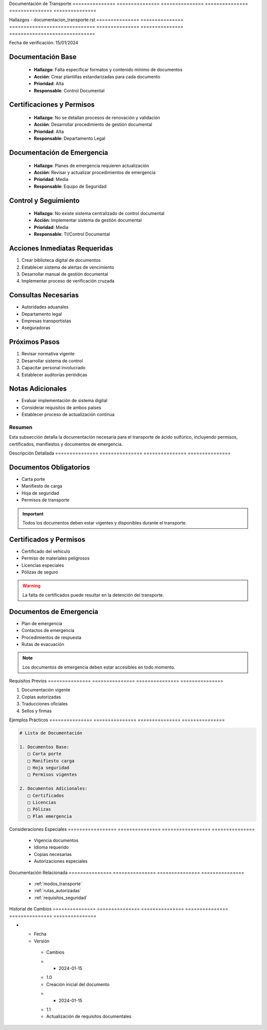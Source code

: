 .. _documentacion_transporte:


Documentación   de              Transporte     
=============== =============== ===============
=============== =============== ===============

.. meta::
   :description: Documentación requerida para el transporte de ácido sulfúrico entre México y Guatemala
   :keywords: documentación, transporte, permisos, certificados, manifiestos

Hallazgos       -               documentacion_transporte.rst  
=============== =============== ==============================
=============== =============== ==============================

Fecha de verificación: 15/01/2024

Documentación Base
------------------

  * **Hallazgo**: Falta especificar formatos y contenido mínimo de documentos



  * **Acción**: Crear plantillas estandarizadas para cada documento



  * **Prioridad**: Alta



  * **Responsable**: Control Documental



Certificaciones y Permisos
--------------------------

  * **Hallazgo**: No se detallan procesos de renovación y validación



  * **Acción**: Desarrollar procedimiento de gestión documental



  * **Prioridad**: Alta



  * **Responsable**: Departamento Legal



Documentación de Emergencia
---------------------------

  * **Hallazgo**: Planes de emergencia requieren actualización



  * **Acción**: Revisar y actualizar procedimientos de emergencia



  * **Prioridad**: Media



  * **Responsable**: Equipo de Seguridad



Control y Seguimiento
---------------------

  * **Hallazgo**: No existe sistema centralizado de control documental



  * **Acción**: Implementar sistema de gestión documental



  * **Prioridad**: Media



  * **Responsable**: TI/Control Documental



Acciones Inmediatas Requeridas
------------------------------
1. Crear biblioteca digital de documentos
2. Establecer sistema de alertas de vencimiento
3. Desarrollar manual de gestión documental
4. Implementar proceso de verificación cruzada

Consultas Necesarias
--------------------

* Autoridades aduanales



* Departamento legal



* Empresas transportistas



* Aseguradoras



Próximos Pasos
--------------
1. Revisar normativa vigente
2. Desarrollar sistema de control
3. Capacitar personal involucrado
4. Establecer auditorías periódicas

Notas Adicionales
-----------------

* Evaluar implementación de sistema digital



* Considerar requisitos de ambos países



* Establecer proceso de actualización continua



Resumen        
===============

Esta subsección detalla la documentación necesaria para el transporte de ácido sulfúrico, incluyendo permisos, certificados, manifiestos y documentos de emergencia.

Descripción     Detallada      
=============== ===============
=============== ===============

Documentos Obligatorios
-----------------------


* Carta porte



* Manifiesto de carga



* Hoja de seguridad



* Permisos de transporte



.. important::
   Todos los documentos deben estar vigentes y disponibles durante el transporte.

Certificados y Permisos
-----------------------


* Certificado del vehículo



* Permiso de materiales peligrosos



* Licencias especiales



* Pólizas de seguro



.. warning::
   La falta de certificados puede resultar en la detención del transporte.

Documentos de Emergencia
------------------------


* Plan de emergencia



* Contactos de emergencia



* Procedimientos de respuesta



* Rutas de evacuación



.. note::
   Los documentos de emergencia deben estar accesibles en todo momento.

Requisitos      Previos        
=============== ===============
=============== ===============

1. Documentación vigente
2. Copias autorizadas
3. Traducciones oficiales
4. Sellos y firmas

Ejemplos        Prácticos      
=============== ===============
=============== ===============

.. code-block:: text

   # Lista de Documentación

   1. Documentos Base:
      □ Carta porte
      □ Manifiesto carga
      □ Hoja seguridad
      □ Permisos vigentes

   2. Documentos Adicionales:
      □ Certificados
      □ Licencias
      □ Pólizas
      □ Plan emergencia

Consideraciones   Especiales     
================= ===============
================= ===============

  * Vigencia documentos
  * Idioma requerido
  * Copias necesarias
  * Autorizaciones especiales

Documentación   Relacionada    
=============== ===============
=============== ===============

  * :ref:`modos_transporte`
  * :ref:`rutas_autorizadas`
  * :ref:`requisitos_seguridad`

Historial       de              Cambios        
=============== =============== ===============
=============== =============== ===============

.. list-table::
   :header-rows: 1
   :widths: 15 15 70


   * - Column 1
   * - Data 1
     - Data 2
     - Data 3

     - Column 2
     - Column 3





* - Fecha




  - Versión
   - Cambios
   * - 2024-01-15
   - 1.0
   - Creación inicial del documento
   * - 2024-01-15
   - 1.1
   - Actualización de requisitos documentales